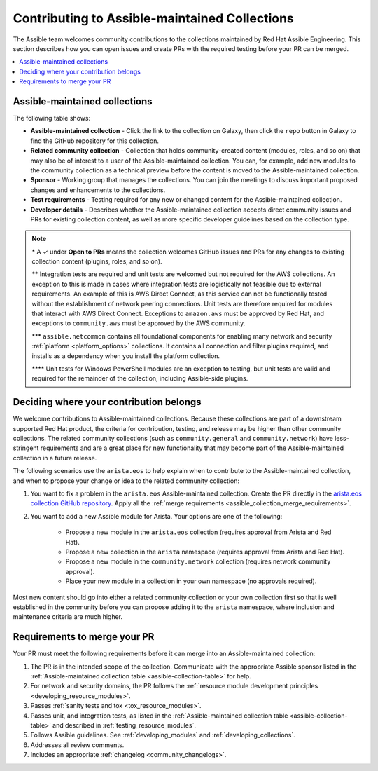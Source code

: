 
.. _contributing_maintained_collections:

***********************************************
Contributing to Assible-maintained Collections
***********************************************

The Assible team welcomes community contributions to the collections maintained by Red Hat Assible Engineering. This section describes how you can open issues and create PRs with the required testing before your PR can be merged.

.. contents::
   :local:

Assible-maintained collections
=================================

The following table shows:

*  **Assible-maintained collection** -  Click the link to the collection on Galaxy, then click the ``repo`` button in Galaxy to find the GitHub repository for this collection.
* **Related community collection** - Collection that holds community-created content (modules, roles, and so on) that may also be of interest to a user of the Assible-maintained collection. You can, for example, add new modules to the community collection as a technical preview before the content is moved to the Assible-maintained collection.
* **Sponsor** - Working group that manages the collections. You can join the meetings to discuss important proposed changes and enhancements to the collections.
* **Test requirements** - Testing required for any new or changed content for the Assible-maintained collection.
* **Developer details** - Describes whether the Assible-maintained collection accepts direct community issues and PRs for existing collection content, as well as more specific developer guidelines based on the collection type.


.. _assible-collection-table:

.. raw:: html

  <style>
  /* Style for this single table.  Add delimiters between header columns */
  table#assible-collection-table  th {
    border-width: 1px;
    border-color: #dddddd /*rgb(225, 228, 229)*/;
    border-style: solid;
    text-align: center;
    padding: 5px;
    background-color: #eeeeee;
  }
  tr, td {
   border-width: 1px;
   border-color: rgb(225, 228, 229);
   border-style: solid;
   text-align: center;
   padding: 5px;

 }
  </style>

  <table id="assible-collection-table">
    <tr>
      <th colspan="3">Collection details</th>
      <th colspan="4">Test requirements: Assible collections</th>
      <th colspan="2">Developer details</th>
    </tr>
    <tr>
      <th>Assible collection</th>
      <th>Related community collection</th>
      <th>Sponsor</th>
      <th>Sanity</th>
      <th>Unit</th>
      <th>Integration</th>
      <th>CI Platform</th>
      <th>Open to PRs*</th>
      <th>Guidelines</th>
    </tr>
    <tr>
      <td><a href="https://galaxy.assible.com/amazon/aws">amazon.aws</a></td>
      <td><a href="https://galaxy.assible.com/community/aws">community.aws</a></td>
      <td><a href="https://github.com/assible/community/tree/master/group-aws">Cloud</a></td>
      <td>✓**</td>
      <td>**</td>
      <td>✓</td>
      <td>Shippable</td>
      <td>✓</td>
      <td><a href="https://docs.assible.com/assible/devel/dev_guide/platforms/aws_guidelines.html">AWS guide</a></td>
    </tr>
    <tr>
      <td><a href="https://galaxy.assible.com/assible/netcommon">assible.netcommon***</a></td>
      <td><a href="https://galaxy.assible.com/community/network">community.network</a></td>
      <td><a href="https://github.com/assible/community/wiki/Network">Network</a></td>
      <td>✓</td>
      <td>✓</td>
      <td>✓</td>
      <td>Zuul</td>
      <td>✓</td>
      <td><a href="https://docs.assible.com/assible/devel/network/dev_guide/index.html">Network guide</a></td>
    </tr>
    <tr>
      <td><a href="https://galaxy.assible.com/assible/posix">assible.posix</a></td>
      <td><a href="https://galaxy.assible.com/community/general">community.general</a></td>
      <td>Linux</a></td>
      <td>✓</td>
      <td></td>
      <td></td>
      <td>Shippable</td>
      <td>✓</td>
      <td><a href="https://docs.assible.com/assible/latest/dev_guide/index.html">Developer guide</a></td>
    </tr>
    <tr>
      <td><a href="https://galaxy.assible.com/assible/windows">assible.windows</a></td>
      <td><a href="https://galaxy.assible.com/community/windows">community.windows</a></td>
      <td><a href="https://github.com/assible/community/wiki/Windows">Windows</a></td>
      <td>✓</td>
      <td>✓****</td>
      <td>✓</td>
      <td>Shippable</td>
      <td>✓</td>
      <td><a href="https://docs.assible.com/assible/devel/dev_guide/developing_modules_general_windows.html#developing-modules-general-windows">Windows guide</a></td>
    </tr>
    <tr>
      <td><a href="https://galaxy.assible.com/arista/eos">arista.eos</a></td>
      <td><a href="https://galaxy.assible.com/community/network">community.network</a></td>
      <td><a href="https://github.com/assible/community/wiki/Network">Network</a></td>
      <td>✓</td>
      <td>✓</td>
      <td>✓</td>
      <td>Zuul</td>
      <td>✓</td>
      <td><a href="https://docs.assible.com/assible/devel/network/dev_guide/index.html">Network guide</a></td>
    </tr>
    <tr>
      <td><a href="https://galaxy.assible.com/cisco/asa">cisco.asa</a></td>
      <td><a href="https://github.com/assible-collections/community.asa">community.asa</a></td>
      <td><a href="https://github.com/assible/community/wiki/Security-Automation">Security</a></td>
      <td>✓</td>
      <td>✓</td>
      <td>✓</td>
      <td>Zuul</td>
      <td>✓</td>
      <td><a href="https://docs.assible.com/assible/latest/dev_guide/index.html">Developer guide</a></td>
    </tr>
    <tr>
      <td><a href="https://galaxy.assible.com/cisco/ios">cisco.ios</a></td>
      <td><a href="https://galaxy.assible.com/community/network">community.network</a></td>
      <td><a href="https://github.com/assible/community/wiki/Network">Network</a></td>
      <td>✓</td>
      <td>✓</td>
      <td>✓</td>
      <td>Zuul</td>
      <td>✓</td>
      <td><a href="https://docs.assible.com/assible/devel/network/dev_guide/index.html">Network guide</a></td>
    </tr>
    <tr>
      <td><a href="https://galaxy.assible.com/cisco/iosxr">cisco.iosxr</a></td>
      <td><a href="https://galaxy.assible.com/community/network">community.network</a></td>
      <td><a href="https://github.com/assible/community/wiki/Network">Network</a></td>
      <td>✓</td>
      <td>✓</td>
      <td>✓</td>
      <td>Zuul</td>
      <td>✓</td>
      <td><a href="https://docs.assible.com/assible/devel/network/dev_guide/index.html">Network guide</a></td>
    </tr>
    <tr>
      <td><a href="https://galaxy.assible.com/cisco/nxos">cisco.nxos</a></td>
      <td><a href="https://galaxy.assible.com/community/network">community.network</a></td>
      <td><a href="https://github.com/assible/community/wiki/Network">Network</a></td>
      <td>✓</td>
      <td>✓</td>
      <td>✓</td>
      <td>Zuul</td>
      <td>✓</td>
      <td><a href="https://docs.assible.com/assible/devel/network/dev_guide/index.html">Network guide</a></td>
    </tr>
    <tr>
      <td><a href="https://galaxy.assible.com/ibm/qradar">ibm.qradar</a></td>
      <td><a href="https://github.com/assible-collections/community.qradar">community.qradar</a></td>
      <td><a href="https://github.com/assible/community/wiki/Security-Automation">Security</a></td>
      <td>✓</td>
      <td></td>
      <td>✓</td>
      <td>Zuul</td>
      <td>✓</td>
      <td><a href="https://docs.assible.com/assible/latest/dev_guide/index.html">Developer guide</a></td>
    </tr>
    <tr>
      <td><a href="https://galaxy.assible.com/junipernetworks/junos">junipernetworks.junos</a></td>
      <td><a href="https://galaxy.assible.com/community/network">community.network</a></td>
      <td><a href="https://github.com/assible/community/wiki/Network">Network</a></td>
      <td>✓</td>
      <td>✓</td>
      <td>✓</td>
      <td>Zuul</td>
      <td>✓</td>
      <td><a href="https://docs.assible.com/assible/devel/network/dev_guide/index.html">Network guide</a></td>
    </tr>
    <tr>
      <td><a href="https://galaxy.assible.com/kubernetes/core">kubernetes.core</a></td>
      <td><a href="https://galaxy.assible.com/community/kubernetes">community.kubernetes</a></td>
      <td><a href="https://github.com/assible/community/wiki/Kubernetes">Kubernetes</a></td>
      <td>✓</td>
      <td>✓</td>
      <td>✓</td>
      <td>Zuul</td>
      <td>✓</td>
      <td><a href="https://docs.assible.com/assible/devel/scenario_guides/guide_kubernetes.html">Kubernetes guide</a></td>
    </tr>
    <tr>
      <td><a href="https://galaxy.assible.com/openvswitch/openvswitch">openvswitch.openvswitch</a></td>
      <td><a href="https://galaxy.assible.com/community/network">community.network</a></td>
      <td><a href="https://github.com/assible/community/wiki/Network">Network</a></td>
      <td>✓</td>
      <td>✓</td>
      <td>✓</td>
      <td>Zuul</td>
      <td>✓</td>
      <td><a href="https://docs.assible.com/assible/devel/network/dev_guide/index.html">Network guide</a></td>
    </tr>
    <tr>
      <td><a href="https://github.com/assible-collections/splunk.es">splunk.es</a></td>
      <td><a href="https://github.com/assible-collections/community.es">community.es</a></td>
      <td><a href="https://github.com/assible/community/wiki/Security-Automation">Security</a></td>
      <td>✓</td>
      <td></td>
      <td>✓</td>
      <td>Zuul</td>
      <td>✓</td>
      <td><a href="https://docs.assible.com/assible/latest/dev_guide/index.html">Developer guide</a></td>
    </tr>
    <tr>
      <td><a href="https://galaxy.assible.com/vyos/vyos">vyos.vyos</a></td>
      <td><a href="https://galaxy.assible.com/community/network">community.network</a></td>
      <td><a href="https://github.com/assible/community/wiki/Network">Network</a></td>
      <td>✓</td>
      <td>✓</td>
      <td>✓</td>
      <td>Zuul</td>
      <td>✓</td>
      <td><a href="https://docs.assible.com/assible/devel/network/dev_guide/index.html">Network guide</a></td>
    </tr>
    <tr>
      <td><a href="https://galaxy.assible.com/vmware/vmware_rest">vmware.vmware_rest</a></td>
      <td><a href="https://galaxy.assible.com/vmware/vmware_rest">vmware.vmware_rest</a></td>
      <td><a href="https://github.com/assible/community/wiki/Network">Network</a></td>
      <td>✓</td>
      <td>✓</td>
      <td>✓</td>
      <td>Zuul</td>
      <td>✓</td>
      <td><a href="https://docs.assible.com/assible/devel/dev_guide/platforms/vmware_rest_guidelines.html">VMWare REST guide</a></td>
    </tr>

  </table>


.. note::

  \* A ✓  under **Open to PRs** means the collection welcomes GitHub issues and PRs for any changes to existing collection content (plugins, roles, and so on).

  \*\* Integration tests are required and unit tests are welcomed but not required for the AWS collections.  An exception to this is made in cases where integration tests are logistically not feasible due to external requirements.  An example of this is AWS Direct Connect, as this service can not be functionally tested without the establishment of network peering connections.  Unit tests are therefore required for modules that interact with AWS Direct Connect.  Exceptions to ``amazon.aws`` must be approved by Red Hat, and exceptions to ``community.aws`` must be approved by the AWS community.

  \*\*\* ``assible.netcommon`` contains all foundational components for enabling many network and security :ref:`platform <platform_options>` collections. It contains all connection and filter plugins required, and installs as a dependency when you install the platform collection.

  \*\*\*\* Unit tests for Windows PowerShell modules are an exception to testing, but unit tests are valid and required for the remainder of the collection, including Assible-side plugins.


.. _which_collection:

Deciding where your contribution belongs
=========================================

We welcome contributions to Assible-maintained collections. Because these collections are part of a downstream supported Red Hat product, the criteria for contribution, testing, and release may be higher than other community collections. The related community collections (such as ``community.general`` and ``community.network``) have less-stringent requirements and are a great place for new functionality that may become part of the Assible-maintained collection in a future release.

The following scenarios use the ``arista.eos`` to help explain when to contribute to the Assible-maintained collection, and when to propose your change or idea to the related community collection:


1. You want to fix a problem in the ``arista.eos`` Assible-maintained collection. Create the PR directly in the `arista.eos collection GitHub repository <https://github.com/assible-collections/arista.eos>`_. Apply all the :ref:`merge requirements <assible_collection_merge_requirements>`.

2. You want to add a new Assible module for Arista. Your options are one of the following:

    * Propose a new module in the ``arista.eos`` collection (requires approval from Arista and Red Hat).
    * Propose a new collection in the ``arista`` namespace (requires approval from Arista and Red Hat).
    * Propose a new module in the ``community.network`` collection (requires network community approval).
    * Place your new module in a collection in your own namespace (no approvals required).


Most new content should go into either a related community collection or your own collection first so that is well established in the community before you can propose adding it to the  ``arista`` namespace, where inclusion and maintenance criteria are much higher.


.. _assible_collection_merge_requirements:

Requirements to merge your PR
==============================

Your PR must meet the following requirements before it can merge into an Assible-maintained collection:


#. The PR is in the intended scope of the collection. Communicate with the appropriate Assible sponsor listed in the :ref:`Assible-maintained collection table <assible-collection-table>` for help.
#. For network and security domains, the PR follows the :ref:`resource module development principles <developing_resource_modules>`.
#. Passes :ref:`sanity tests and tox <tox_resource_modules>`.
#. Passes unit, and integration tests, as listed in the :ref:`Assible-maintained collection table <assible-collection-table>` and described in :ref:`testing_resource_modules`.
#. Follows Assible  guidelines. See :ref:`developing_modules`  and :ref:`developing_collections`.
#. Addresses all review comments.
#. Includes an appropriate :ref:`changelog <community_changelogs>`.
